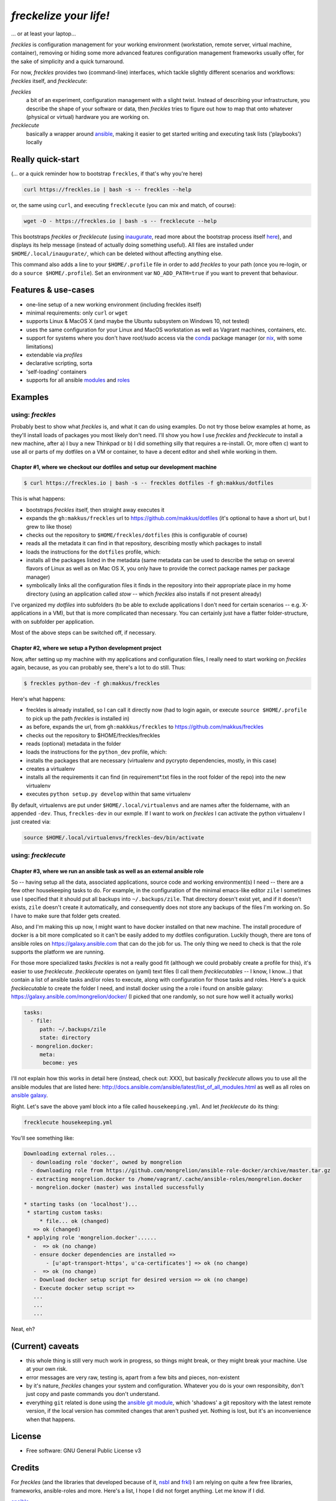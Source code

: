 =======================
*freckelize your life!*
=======================

... or at least your laptop...


.. image:: https://img.shields.io/pypi/v/freckles.svg
           :target: https://pypi.python.org/pypi/freckles

.. image:: https://img.shields.io/travis/makkus/freckles.svg
           :target: https://travis-ci.org/makkus/freckles

.. image:: https://readthedocs.org/projects/freckles/badge/?version=latest
           :target: https://docs.freckles.io/en/latest/?badge=latest
           :alt: Documentation Status

.. image:: https://pyup.io/repos/github/makkus/freckles/shield.svg
           :target: https://pyup.io/repos/github/makkus/freckles/
           :alt: Updates

.. image:: https://badges.gitter.im/freckles-io/Lobby.svg
           :alt: Join the chat at https://gitter.im/freckles-io/Lobby
           :target: https://gitter.im/freckles-io/Lobby?utm_source=badge&utm_medium=badge&utm_campaign=pr-badge&utm_content=badge


*freckles* is configuration management for your working environment (workstation, remote server, virtual machine, container), removing or hiding some more advanced features configuration management frameworks usually offer, for the sake of simplicity and a quick turnaround.

For now, *freckles* provides two (command-line) interfaces, which tackle slightly different scenarios and workflows: *freckles* itself, and *frecklecute*:

*freckles*
    a bit of an experiment, configuration management with a slight twist. Instead of describing your infrastructure, you describe the shape of your software or data, then *freckles* tries to figure out how to map that onto whatever (physical or virtual) hardware you are working on.

*frecklecute*
    basically a wrapper around ansible_, making it easier to get started writing and executing task lists ('playbooks') locally


Really quick-start
------------------

(... or a quick reminder how to bootstrap ``freckles``, if that's why you're here)

.. code-block:: console

   curl https://freckles.io | bash -s -- freckles --help

or, the same using ``curl``, and executing ``frecklecute`` (you can mix and match, of course):

.. code-block:: console

   wget -O - https://freckles.io | bash -s -- frecklecute --help

This bootstraps *freckles* or *frecklecute* (using inaugurate_, read more about the bootstrap process itself `here <https://github.com/makkus/inaugurate#how-does-this-work-what-does-it-do>`_), and displays its help message (instead of actually doing something useful). All files are installed under ``$HOME/.local/inaugurate/``, which can be deleted without affecting anything else.

This command also adds a line to your ``$HOME/.profile`` file in order to add *freckles* to your path (once you re-login, or do a ``source $HOME/.profile``). Set an environment var ``NO_ADD_PATH=true`` if you want to prevent that behaviour.

Features & use-cases
--------------------

* one-line setup of a new working environment (including freckles itself)
* minimal requirements: only ``curl`` or ``wget``
* supports Linux & MacOS X (and maybe the Ubuntu subsystem on Windows 10, not tested)
* uses the same configuration for your Linux and MacOS workstation as well as Vagrant machines, containers, etc.
* support for systems where you don't have root/sudo access via the conda_ package manager (or nix_, with some limitations)
* extendable via *profiles*
* declarative scripting, sorta
* 'self-loading' containers
* supports for all ansible `modules <http://docs.ansible.com/ansible/latest/list_of_all_modules.html>`_ and `roles <https://galaxy.ansible.com/>`_

Examples
--------

using: *freckles*
^^^^^^^^^^^^^^^^^

Probably best to show what *freckles* is, and what it can do using examples. Do not try those below examples at home, as they'll install loads of packages you most likely don't need. I'll show you how I use *freckles* and *frecklecute* to install a new machine, after a) I buy a new Thinkpad or b) I did something silly that requires a re-install. Or, more often c) want to use all or parts of my dotfiles on a VM or container, to have a decent editor and shell while working in them.

Chapter #1, where we checkout our dotfiles and setup our development machine
++++++++++++++++++++++++++++++++++++++++++++++++++++++++++++++++++++++++++++

.. code-block:: console

   $ curl https://freckles.io | bash -s -- freckles dotfiles -f gh:makkus/dotfiles

This is what happens:

- bootstraps *freckles* itself, then straight away executes it
- expands the ``gh:makkus/freckles`` url to https://github.com/makkus/dotfiles (it's optional to have a short url, but I grew to like those)
- checks out the repository to ``$HOME/freckles/dotfiles`` (this is configurable of course)
- reads all the metadata  it can find in that repository, describing mostly which packages to install
- loads the instructions for the ``dotfiles`` profile, which:
- installs all the packages listed in the metadata (same metadata can be used to describe the setup on several flavors of Linux as well as on Mac OS X, you only have to provide the correct package names per package manager)
- symbolically links all the configuration files it finds in the repository into their appropriate place in my home directory (using an application called `stow` -- which *freckles* also installs if not present already)

I've organized my *dotfiles* into subfolders (to be able to exclude applications I don't need for certain scenarios -- e.g. X-applications in a VM), but that is more complicated than necessary. You can certainly just have a flatter folder-structure, with on subfolder per application.

Most of the above steps can be switched off, if necessary.

Chapter #2, where we setup a Python development project
+++++++++++++++++++++++++++++++++++++++++++++++++++++++

Now, after setting up my machine with my applications and configuration files, I really need to start working on *freckles* again, because, as you can probably see, there's a lot to do still. Thus:

.. code-block:: console

   $ freckles python-dev -f gh:makkus/freckles

Here's what happens:

- freckles is already installed, so I can call it directly now (had to login again, or execute ``source $HOME/.profile`` to pick up the path *freckles* is installed in)
- as before, expands the url, from ``gh:makkkus/freckles`` to https://github.com/makkus/freckles
- checks out the repository to $HOME/freckles/freckles
- reads (optional)  metadata in the folder
- loads the instructions for the ``python_dev`` profile, which:
- installs the packages that are necessary (virtualenv and pycrypto dependencies, mostly, in this case)
- creates a virtualenv
- installs all the requirements it can find (in requirement*.txt files in the root folder of the repo) into the new virtualenv
- executes ``python setup.py develop`` within that same virtualenv

By default, virtualenvs are put under ``$HOME/.local/virtualenvs`` and are names after the foldername, with an appended ``-dev``. Thus, ``freckles-dev`` in our exmple. If I want to work on *freckles* I can activate the python virtualenv I just created via:

.. code-block:: console

   source $HOME/.local/virtualenvs/freckles-dev/bin/activate

using: *frecklecute*
^^^^^^^^^^^^^^^^^^^^

Chapter #3, where we run an ansible task as well as an external ansible role
++++++++++++++++++++++++++++++++++++++++++++++++++++++++++++++++++++++++++++

So -- having setup all the data, associated applications, source code and working environment(s) I need -- there are a few other housekeeping tasks to do. For example, in the configuration of the minimal emacs-like editor ``zile`` I sometimes use I specified that it should put all backups into ``~/.backups/zile``. That directory doesn't exist yet, and if it doesn't exists, ``zile`` doesn't create it automatically, and consequently does not store any backups of the files I'm working on. So I have to make sure that folder gets created.

Also, and I'm making this up now, I might want to have docker installed on that new machine. The install procedure of docker is a bit more complicated so it can't be easily added to my dotfiles configuration. Luckily though, there are tons of ansible roles on https://galaxy.ansible.com that can do the job for us. The only thing we need to check is that the role supports the platform we are running.

For those more specialized tasks *freckles* is not a really good fit (although we could probably create a profile for this), it's easier to use *frecklecute*. *frecklecute* operates on (yaml) text files (I call them *frecklecutables* -- I know, I know...) that contain a list of ansible tasks and/or roles to execute, along with configuration for those tasks and roles. Here's a quick *frecklecutable* to create the folder I need, and install docker using the a role i found on ansible galaxy: https://galaxy.ansible.com/mongrelion/docker/ (I picked that one randomly, so not sure how well it actually works)

.. code-block:: yaml

   tasks:
     - file:
        path: ~/.backups/zile
        state: directory
     - mongrelion.docker:
        meta:
         become: yes

I'll not explain how this works in detail here (instead, check out: XXX), but basically *frecklecute* allows you to use all the ansible modules that are listed here: http://docs.ansible.com/ansible/latest/list_of_all_modules.html as well as all roles on `ansible galaxy <https://galaxy.ansible.com>`_.

Right. Let's save the above yaml block into a file called ``housekeeping.yml``. And let *frecklecute* do its thing:

.. code-block:: console

   frecklecute housekeeping.yml

You'll see something like:

.. code-block:: console

    Downloading external roles...
      - downloading role 'docker', owned by mongrelion
      - downloading role from https://github.com/mongrelion/ansible-role-docker/archive/master.tar.gz
      - extracting mongrelion.docker to /home/vagrant/.cache/ansible-roles/mongrelion.docker
      - mongrelion.docker (master) was installed successfully

    * starting tasks (on 'localhost')...
     * starting custom tasks:
         * file... ok (changed)
       => ok (changed)
     * applying role 'mongrelion.docker'......
       -  => ok (no change)
       - ensure docker dependencies are installed =>
           - [u'apt-transport-https', u'ca-certificates'] => ok (no change)
       -  => ok (no change)
       - Download docker setup script for desired version => ok (no change)
       - Execute docker setup script =>
       ...
       ...
       ...

Neat, eh?

(Current) caveats
-----------------

- this whole thing is still very much work in progress, so things might break, or they might break your machine. Use at your own risk.
- error messages are very raw, testing is, apart from a few bits and pieces, non-existent
- by it's nature, *freckles* changes your system and configuration. Whatever you do is your own responsibity, don't just copy and paste commands you don't understand.
- everything ``git`` related is done using the `ansible git module <http://docs.ansible.com/ansible/latest/git_module.html>`_, which 'shadows' a git repository with the latest remote version, if the local version has commited changes that aren't pushed yet. Nothing is lost, but it's an inconvenience when that happens.

License
-------

* Free software: GNU General Public License v3


Credits
-------

For *freckles* (and the libraries that developed because of it, nsbl_ and frkl_) I am relying on quite a few free libraries, frameworks, ansible-roles and more. Here's a list, I hope I did not forget anything. Let me know if I did.

ansible_
    obviously the most important dependency, not much more to say apart from that without it *freckles* would not exist.

cookiecutter_
    also a very important piece for *freckles* to use, most of the templating that is not done directly with jinja2_ is done using *cookiecutter. Also, *freckles* (as well as nsbl_ and frkl_) use the `audreyr/cookiecutter-pypackage`_ template.

jinja2_
    a main dependency of *ansible* and *cookiecutter*, but also used on its own by *freckles*

click_
    the library that powers the commandline interfaces of *freckles*, *nsbl*, and *frkl*

nix_
    a super-cool package manager I use for most of my non-system packages. Also check out NixOS_ while you're at it. Ideally *freckles* wouldn't be necessary (or at least would look quite different) because everybody would be using Nix!

conda_
    similarly cool package manager, and the reason *freckles* can be bootstrapped and run without sudo permissions. This is a bigger deal than you probably realize.

homebrew_
    I'm not using MacOS X myself, but I'm told *homebrew* is cool, which is why I support it. And, of course because MacOS X doesn't have a native system package manager.

`geerlingguy.ansible-role-homebrew`_
    the role that installs homebrew on MacOS X, one of the few external ansible roles that *freckles* ships with

`elliotweiser.osx-command-line-tools`_
    the role that installs the XCode commandline tools on Mac OS X. Also ships with *freckles*, and is a dependency of *geerlingguy.ansible-role-homebrew*

ansible-nix_
    ansible module written by Adam Frey, which I did some more work on. Probably wouldn't have thought to support *nix* if I hadn't found it.

mac_pkg_
    ansible module written by Spencer Gibb for battleschool_, can install all sort of packages on a Mac. Can't tell you how glad I was not to have to write that.


.. _inaugurate: https://github.com/makkus/inaugurate
.. _nsbl: https://github.com/makkus/nsbl
.. _frkl: https://github.com/makkus/frkl
.. _ansible: https://ansible.com
.. _jinja2: http://jinja.pocoo.org
.. _click: http://click.pocoo.org
.. _cookiecutter: https://github.com/audreyr/cookiecutter
.. _`audreyr/cookiecutter-pypackage`: https://github.com/audreyr/cookiecutter-pypackage
.. _nix: https://nixos.org/nix/
.. _NixOS: https://nixos.org
.. _conda: https://conda.io
.. _ansible-nix: https://github.com/AdamFrey/nix-ansible
.. _homebrew: https://brew.sh/
.. _`geerlingguy.ansible-role-homebrew`: https://github.com/geerlingguy/ansible-role-homebrew
.. _`elliotweiser.osx-command-line-tools`: https://github.com/elliotweiser/ansible-osx-command-line-tools
.. _mac_pkg: https://github.com/spencergibb/battleschool/blob/7f75c41077d73cceb19ea46a3185cb2419d7c3e9/share/library/mac_pkg
.. _battleschool: https://github.com/spencergibb/battleschool


